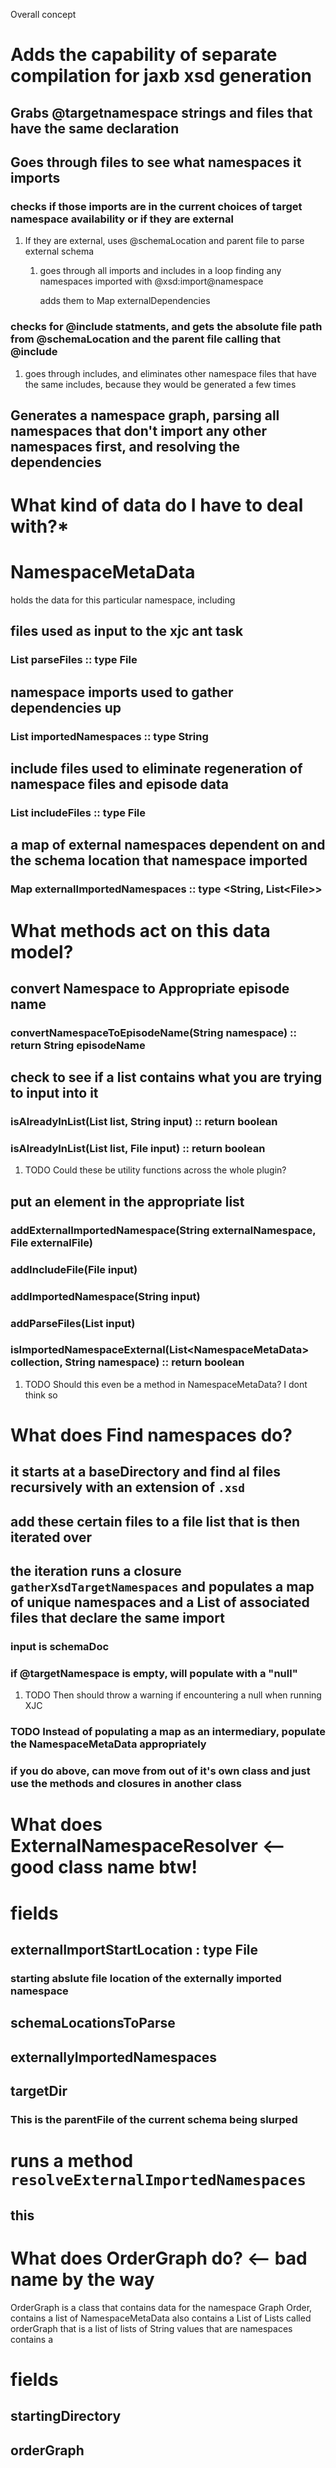 
Overall concept
* Adds the capability of separate compilation for jaxb xsd generation
** Grabs @targetnamespace strings and files that have the same declaration
** Goes through files to see what namespaces it imports
*** checks if those imports are in the current choices of target namespace availability or if they are external
**** If they are external, uses @schemaLocation and parent file to parse external schema
***** goes through all imports and includes in a loop finding any namespaces imported with @xsd:import@namespace
      adds them to Map externalDependencies
*** checks for @include statments, and gets the absolute file path from @schemaLocation and the parent file calling that @include
**** goes through includes, and eliminates other namespace files that have the same includes, because they would be generated a few times
** Generates a namespace graph, parsing all namespaces that don't import any other namespaces first, and resolving the dependencies

* What kind of data do I have to deal with?*
* NamespaceMetaData
  holds the data for this particular namespace, including
** files used as input to the xjc ant task
*** List parseFiles :: type File
** namespace imports used to gather dependencies up
*** List importedNamespaces :: type String
** include files used to eliminate regeneration of namespace files and episode data
*** List includeFiles :: type File
** a map of external namespaces dependent on and the schema location that namespace imported
*** Map externalImportedNamespaces :: type <String, List<File>>
* What methods act on this data model?
** convert Namespace to Appropriate episode name
*** convertNamespaceToEpisodeName(String namespace) :: return String episodeName
** check to see if a list contains what you are trying to input into it
*** isAlreadyInList(List list, String input) :: return boolean
*** isAlreadyInList(List list, File input) :: return boolean
**** TODO Could these be utility functions across the whole plugin? 
** put an element in the appropriate list
*** addExternalImportedNamespace(String externalNamespace, File externalFile)
*** addIncludeFile(File input)
*** addImportedNamespace(String input)
*** addParseFiles(List input)
*** isImportedNamespaceExternal(List<NamespaceMetaData> collection, String namespace) :: return boolean
**** TODO Should this even be a method in NamespaceMetaData? I dont think so 

* What does Find namespaces do?
** it starts at a baseDirectory and find al files recursively with an extension of ~.xsd~
** add these certain files to a file list that is then iterated over
** the iteration runs a closure ~gatherXsdTargetNamespaces~ and populates a map of unique namespaces and a List of associated files that declare the same import
*** input is schemaDoc
*** if @targetNamespace is empty, will populate with a "null"
**** TODO Then should throw a warning if encountering a null when running XJC
*** TODO Instead of populating a map as an intermediary, populate the NamespaceMetaData appropriately
*** if you do above, can move from out of it's own class and just use the methods and closures in another class
* What does ExternalNamespaceResolver <-- good class name btw!
* fields
** externalImportStartLocation : type File
*** starting abslute file location of the externally imported namespace
** schemaLocationsToParse
*** 
** externallyImportedNamespaces
** targetDir
*** This is the parentFile of the current schema being slurped
* runs a method ~resolveExternalImportedNamespaces~
** this
* What does OrderGraph do? <-- bad name by the way
  OrderGraph is a class that contains data for the namespace Graph Order, contains a list of NamespaceMetaData
  also contains a List of Lists called orderGraph that is a list of lists of String values that are namespaces
  contains a 
* fields
** startingDirectory
** orderGraph
** nsCollection
** externalDependencies
* Methods
** parseEachDependentNamespaces
** populateIncludesAndImportsData
** perfromIncludesProcessing
** gatherInitialNameaspaceGraphOrdering
** parseEachDependentNamespace
** processExternalImports
